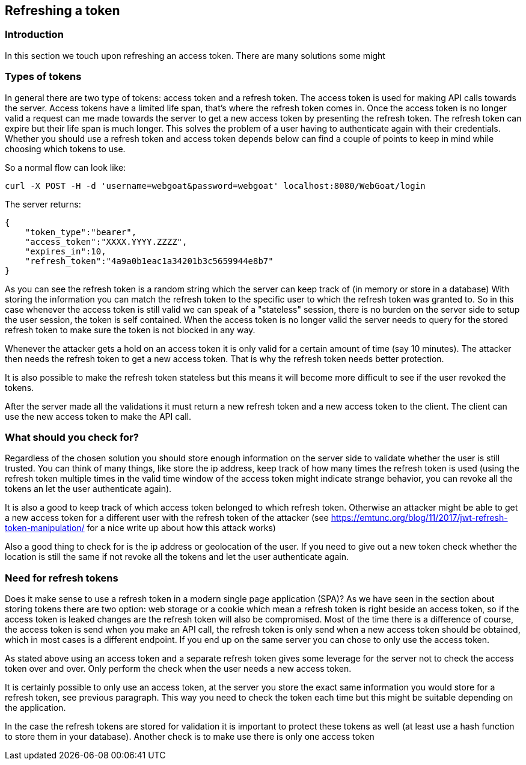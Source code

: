 == Refreshing a token

=== Introduction

In this section we touch upon refreshing an access token. There are many solutions some might

=== Types of tokens

In general there are two type of tokens: access token and a refresh token. The access token is used for making API
calls towards the server. Access tokens have a limited life span, that's where the refresh token comes in. Once
the access token is no longer valid a request can me made towards the server to get a new access token by presenting
the refresh token. The refresh token can expire but their life span is much longer. This solves the problem of a user
having to authenticate again with their credentials. Whether you should use a refresh token and access token depends
below can find a couple of points to keep in mind while choosing which tokens to use.

So a normal flow can look like:

```
curl -X POST -H -d 'username=webgoat&password=webgoat' localhost:8080/WebGoat/login
```

The server returns:

```
{
    "token_type":"bearer",
    "access_token":"XXXX.YYYY.ZZZZ",
    "expires_in":10,
    "refresh_token":"4a9a0b1eac1a34201b3c5659944e8b7"
}
```

As you can see the refresh token is a random string which the server can keep track of (in memory or store in a database)
With storing the information you can match the refresh token to the specific user to which the refresh token was
granted to. So in this case whenever the access token is still valid we can speak of a "stateless" session, there is
no burden on the server side to setup the user session, the token is self contained.
When the access token is no longer valid the server needs to query for the stored refresh token to make sure the token
is not blocked in any way.

Whenever the attacker gets a hold on an access token it is only valid for a certain amount of time (say 10 minutes). The
attacker then needs the refresh token to get a new access token. That is why the refresh token needs better protection.

It is also possible to make the refresh token stateless but this means it will become more difficult to see if
the user revoked the tokens.

After the server made all the validations it must return a new refresh token and a new access token to the client. The
client can use the new access token to make the API call.


=== What should you check for?

Regardless of the chosen solution you should store enough information on the server side to validate whether the user
is still trusted. You can think of many things, like store the ip address, keep track of how many times the refresh
token is used (using the refresh token multiple times in the valid time window of the access token might indicate strange
behavior, you can revoke all the tokens an let the user authenticate again).

It is also a good to keep track of which access token belonged to which refresh token. Otherwise an attacker might
be able to get a new access token for a different user with the refresh token of the attacker
(see https://emtunc.org/blog/11/2017/jwt-refresh-token-manipulation/ for a nice write up about how this attack works)

Also a good thing to check for is the ip address or geolocation of the user. If you need to give out a new token check
whether the location is still the same if not revoke all the tokens and let the user authenticate again.

=== Need for refresh tokens

Does it make sense to use a refresh token in a modern single page application (SPA)? As we have seen in the section
about storing tokens there are two option: web storage or a cookie which mean a refresh token is right beside an
access token, so if the access token is leaked changes are the refresh token will also be compromised. Most of the time
there is a difference of course, the access token is send when you make an API call, the refresh token is only send
when a new access token should be obtained, which in most cases is a different endpoint. If you end up on the same
server you can chose to only use the access token.

As stated above using an access token and a separate refresh token gives some leverage for the server not to check
the access token over and over. Only perform the check when the user needs a new access token.

It is certainly possible to only use an access token, at the server you store the exact same information you would
store for a refresh token, see previous paragraph. This way you need to check the token each time but this might
be suitable depending on the application.

In the case the refresh tokens are stored for validation it is important to protect these tokens as well (at least
use a hash function to store them in your database).
Another check is to make use there is only one access token




